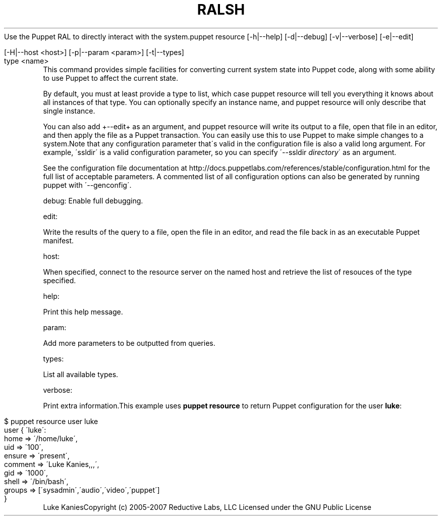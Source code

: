 .\" generated with Ronn/v0.7.3
.\" http://github.com/rtomayko/ronn/tree/0.7.3
.
.TH "RALSH" "8" "August 2010" "" ""
Use the Puppet RAL to directly interact with the system\.puppet resource [\-h|\-\-help] [\-d|\-\-debug] [\-v|\-\-verbose] [\-e|\-\-edit]
.
.IP "" 4
.
.nf

              [\-H|\-\-host <host>] [\-p|\-\-param <param>] [\-t|\-\-types]
              type <name>
.
.fi
.
.IP "" 0
This command provides simple facilities for converting current system state into Puppet code, along with some ability to use Puppet to affect the current state\.
.
.P
By default, you must at least provide a type to list, which case puppet resource will tell you everything it knows about all instances of that type\. You can optionally specify an instance name, and puppet resource will only describe that single instance\.
.
.P
You can also add +\-\-edit+ as an argument, and puppet resource will write its output to a file, open that file in an editor, and then apply the file as a Puppet transaction\. You can easily use this to use Puppet to make simple changes to a system\.Note that any configuration parameter that\'s valid in the configuration file is also a valid long argument\. For example, \'ssldir\' is a valid configuration parameter, so you can specify \'\-\-ssldir \fIdirectory\fR\' as an argument\.
.
.P
See the configuration file documentation at http://docs\.puppetlabs\.com/references/stable/configuration\.html for the full list of acceptable parameters\. A commented list of all configuration options can also be generated by running puppet with \'\-\-genconfig\'\.
.
.P
debug: Enable full debugging\.
.
.P
edit:
.
.P
Write the results of the query to a file, open the file in an editor, and read the file back in as an executable Puppet manifest\.
.
.P
host:
.
.P
When specified, connect to the resource server on the named host and retrieve the list of resouces of the type specified\.
.
.P
help:
.
.P
Print this help message\.
.
.P
param:
.
.P
Add more parameters to be outputted from queries\.
.
.P
types:
.
.P
List all available types\.
.
.P
verbose:
.
.P
Print extra information\.This example uses \fBpuppet resource\fR to return Puppet configuration for the user \fBluke\fR:
.
.IP "" 4
.
.nf

 $ puppet resource user luke
 user { \'luke\':
   home => \'/home/luke\',
   uid => \'100\',
   ensure => \'present\',
   comment => \'Luke Kanies,,,\',
   gid => \'1000\',
   shell => \'/bin/bash\',
   groups => [\'sysadmin\',\'audio\',\'video\',\'puppet\']
 }
.
.fi
.
.IP "" 0
Luke KaniesCopyright (c) 2005\-2007 Reductive Labs, LLC Licensed under the GNU Public License
